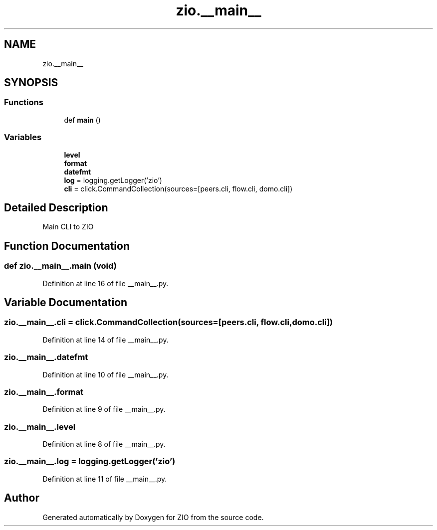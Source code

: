 .TH "zio.__main__" 3 "Wed Mar 18 2020" "ZIO" \" -*- nroff -*-
.ad l
.nh
.SH NAME
zio.__main__
.SH SYNOPSIS
.br
.PP
.SS "Functions"

.in +1c
.ti -1c
.RI "def \fBmain\fP ()"
.br
.in -1c
.SS "Variables"

.in +1c
.ti -1c
.RI "\fBlevel\fP"
.br
.ti -1c
.RI "\fBformat\fP"
.br
.ti -1c
.RI "\fBdatefmt\fP"
.br
.ti -1c
.RI "\fBlog\fP = logging\&.getLogger('zio')"
.br
.ti -1c
.RI "\fBcli\fP = click\&.CommandCollection(sources=[peers\&.cli, flow\&.cli, domo\&.cli])"
.br
.in -1c
.SH "Detailed Description"
.PP 

.PP
.nf
Main CLI to ZIO 

.fi
.PP
 
.SH "Function Documentation"
.PP 
.SS "def zio\&.__main__\&.main (void)"

.PP
Definition at line 16 of file __main__\&.py\&.
.SH "Variable Documentation"
.PP 
.SS "zio\&.__main__\&.cli = click\&.CommandCollection(sources=[peers\&.cli, flow\&.cli, domo\&.cli])"

.PP
Definition at line 14 of file __main__\&.py\&.
.SS "zio\&.__main__\&.datefmt"

.PP
Definition at line 10 of file __main__\&.py\&.
.SS "zio\&.__main__\&.format"

.PP
Definition at line 9 of file __main__\&.py\&.
.SS "zio\&.__main__\&.level"

.PP
Definition at line 8 of file __main__\&.py\&.
.SS "zio\&.__main__\&.log = logging\&.getLogger('zio')"

.PP
Definition at line 11 of file __main__\&.py\&.
.SH "Author"
.PP 
Generated automatically by Doxygen for ZIO from the source code\&.
